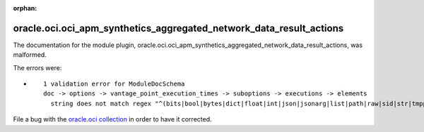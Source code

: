 .. Document meta section

:orphan:

.. Document body

.. Anchors

.. _ansible_collections.oracle.oci.oci_apm_synthetics_aggregated_network_data_result_actions_module:

.. Title

oracle.oci.oci_apm_synthetics_aggregated_network_data_result_actions
++++++++++++++++++++++++++++++++++++++++++++++++++++++++++++++++++++


The documentation for the module plugin, oracle.oci.oci_apm_synthetics_aggregated_network_data_result_actions,  was malformed.

The errors were:

* ::

        1 validation error for ModuleDocSchema
        doc -> options -> vantage_point_execution_times -> suboptions -> executions -> elements
          string does not match regex "^(bits|bool|bytes|dict|float|int|json|jsonarg|list|path|raw|sid|str|tmppath|pathspec|pathlist)$" (type=value_error.str.regex; pattern=^(bits|bool|bytes|dict|float|int|json|jsonarg|list|path|raw|sid|str|tmppath|pathspec|pathlist)$)


File a bug with the `oracle.oci collection <https://galaxy.ansible.com/oracle/oci>`_ in order to have it corrected.